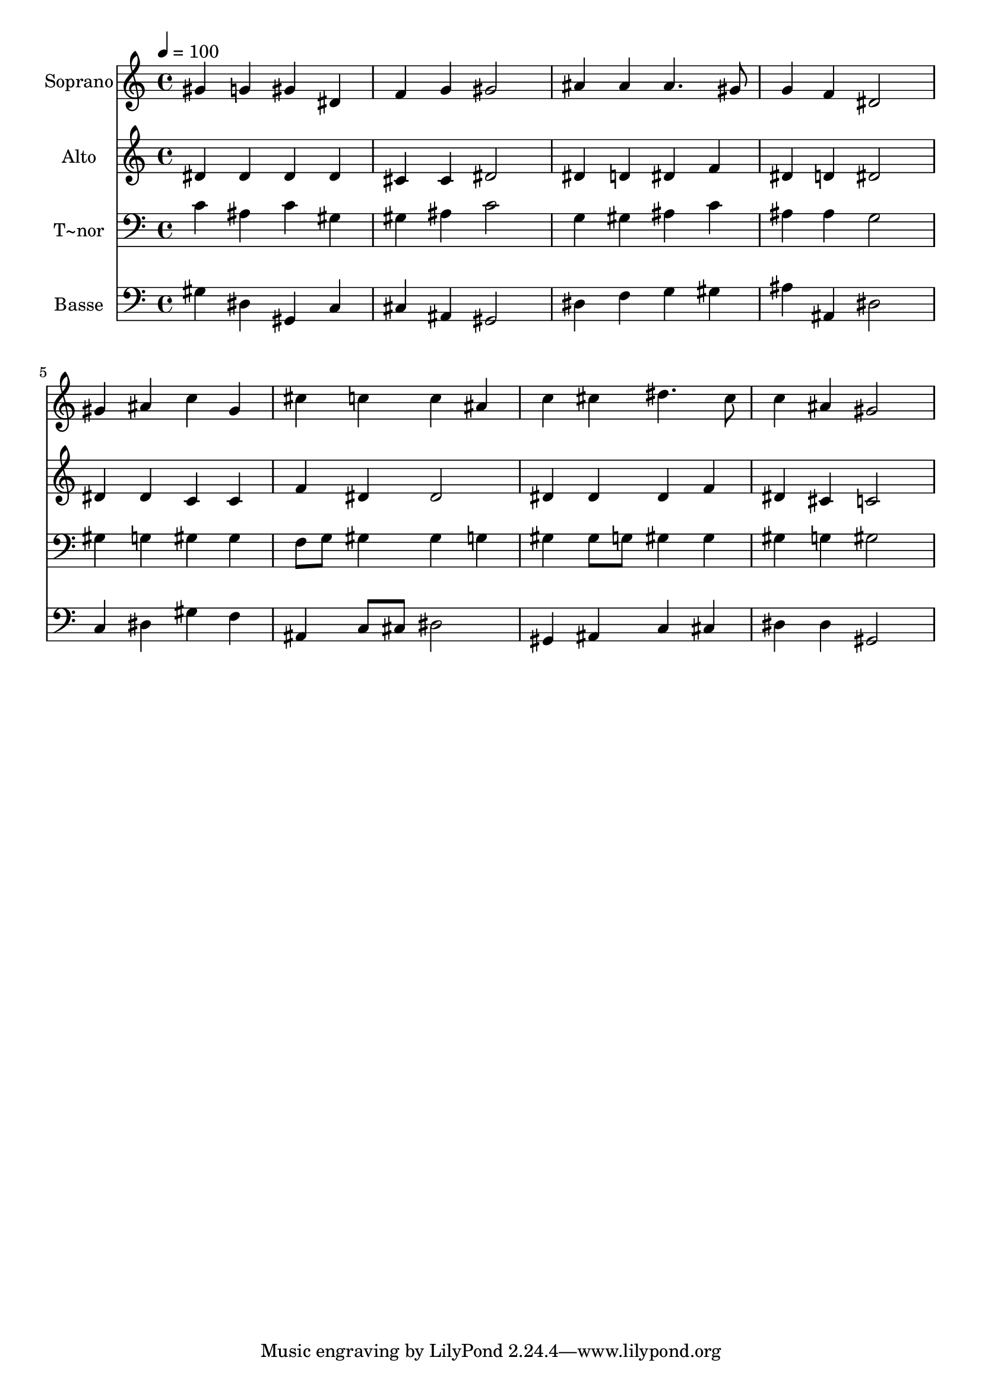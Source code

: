 % Lily was here -- automatically converted by /usr/bin/midi2ly from 248.mid
\version "2.14.0"

\layout {
  \context {
    \Voice
    \remove "Note_heads_engraver"
    \consists "Completion_heads_engraver"
    \remove "Rest_engraver"
    \consists "Completion_rest_engraver"
  }
}

trackAchannelA = {
  
  \time 4/4 
  
  \tempo 4 = 100 
  
}

trackA = <<
  \context Voice = voiceA \trackAchannelA
>>


trackBchannelA = {
  
  \set Staff.instrumentName = "Soprano"
  
}

trackBchannelB = \relative c {
  gis''4 g gis dis 
  | % 2
  f g gis2 
  | % 3
  ais4 ais ais4. gis8 
  | % 4
  g4 f dis2 
  | % 5
  gis4 ais c gis 
  | % 6
  cis c c ais 
  | % 7
  c cis dis4. cis8 
  | % 8
  c4 ais gis2 
  | % 9
  
}

trackB = <<
  \context Voice = voiceA \trackBchannelA
  \context Voice = voiceB \trackBchannelB
>>


trackCchannelA = {
  
  \set Staff.instrumentName = "Alto"
  
}

trackCchannelC = \relative c {
  dis'4 dis dis dis 
  | % 2
  cis cis dis2 
  | % 3
  dis4 d dis f 
  | % 4
  dis d dis2 
  | % 5
  dis4 dis c c 
  | % 6
  f dis dis2 
  | % 7
  dis4 dis dis f 
  | % 8
  dis cis c2 
  | % 9
  
}

trackC = <<
  \context Voice = voiceA \trackCchannelA
  \context Voice = voiceB \trackCchannelC
>>


trackDchannelA = {
  
  \set Staff.instrumentName = "T~nor"
  
}

trackDchannelC = \relative c {
  c'4 ais c gis 
  | % 2
  gis ais c2 
  | % 3
  g4 gis ais c 
  | % 4
  ais ais g2 
  | % 5
  gis4 g gis gis 
  | % 6
  f8 g gis4 gis g 
  | % 7
  gis gis8 g gis4 gis 
  | % 8
  gis g gis2 
  | % 9
  
}

trackD = <<

  \clef bass
  
  \context Voice = voiceA \trackDchannelA
  \context Voice = voiceB \trackDchannelC
>>


trackEchannelA = {
  
  \set Staff.instrumentName = "Basse"
  
}

trackEchannelC = \relative c {
  gis'4 dis gis, c 
  | % 2
  cis ais gis2 
  | % 3
  dis'4 f g gis 
  | % 4
  ais ais, dis2 
  | % 5
  c4 dis gis f 
  | % 6
  ais, c8 cis dis2 
  | % 7
  gis,4 ais c cis 
  | % 8
  dis dis gis,2 
  | % 9
  
}

trackE = <<

  \clef bass
  
  \context Voice = voiceA \trackEchannelA
  \context Voice = voiceB \trackEchannelC
>>


\score {
  <<
    \context Staff=trackB \trackA
    \context Staff=trackB \trackB
    \context Staff=trackC \trackA
    \context Staff=trackC \trackC
    \context Staff=trackD \trackA
    \context Staff=trackD \trackD
    \context Staff=trackE \trackA
    \context Staff=trackE \trackE
  >>
  \layout {}
  \midi {}
}
